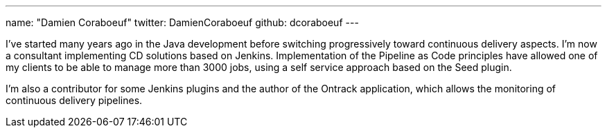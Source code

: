 ---
name: "Damien Coraboeuf"
twitter: DamienCoraboeuf
github: dcoraboeuf
---

I've started many years ago in the Java development before switching
progressively toward continuous delivery aspects.  I'm now a consultant
implementing CD solutions based on Jenkins. Implementation of the Pipeline
as Code principles have allowed one of my clients to be able to manage more
than 3000 jobs, using a self service approach based on the Seed plugin.

I'm also a contributor for some Jenkins plugins and the author of the
Ontrack application, which allows the monitoring of continuous delivery
pipelines.
